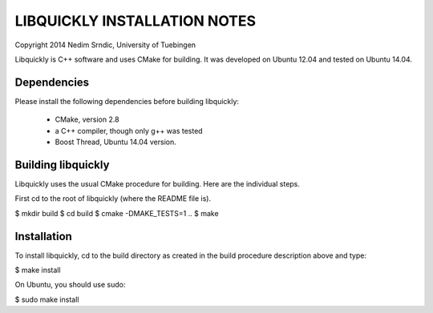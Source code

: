 ===============================
LIBQUICKLY INSTALLATION NOTES
===============================

Copyright 2014 Nedim Srndic, University of Tuebingen

Libquickly is C++ software and uses CMake for building. It was 
developed on Ubuntu 12.04 and tested on Ubuntu 14.04. 

Dependencies
====================

Please install the following dependencies before building
libquickly:
 - CMake, version 2.8
 - a C++ compiler, though only g++ was tested
 - Boost Thread, Ubuntu 14.04 version. 

Building libquickly
====================

Libquickly uses the usual CMake procedure for building. Here are the 
individual steps. 

First cd to the root of libquickly (where the README file is). 

$ mkdir build
$ cd build
$ cmake -DMAKE_TESTS=1 ..
$ make

Installation
===================

To install libquickly, cd to the build directory as created in 
the build procedure description above and type:

$ make install

On Ubuntu, you should use sudo:

$ sudo make install
